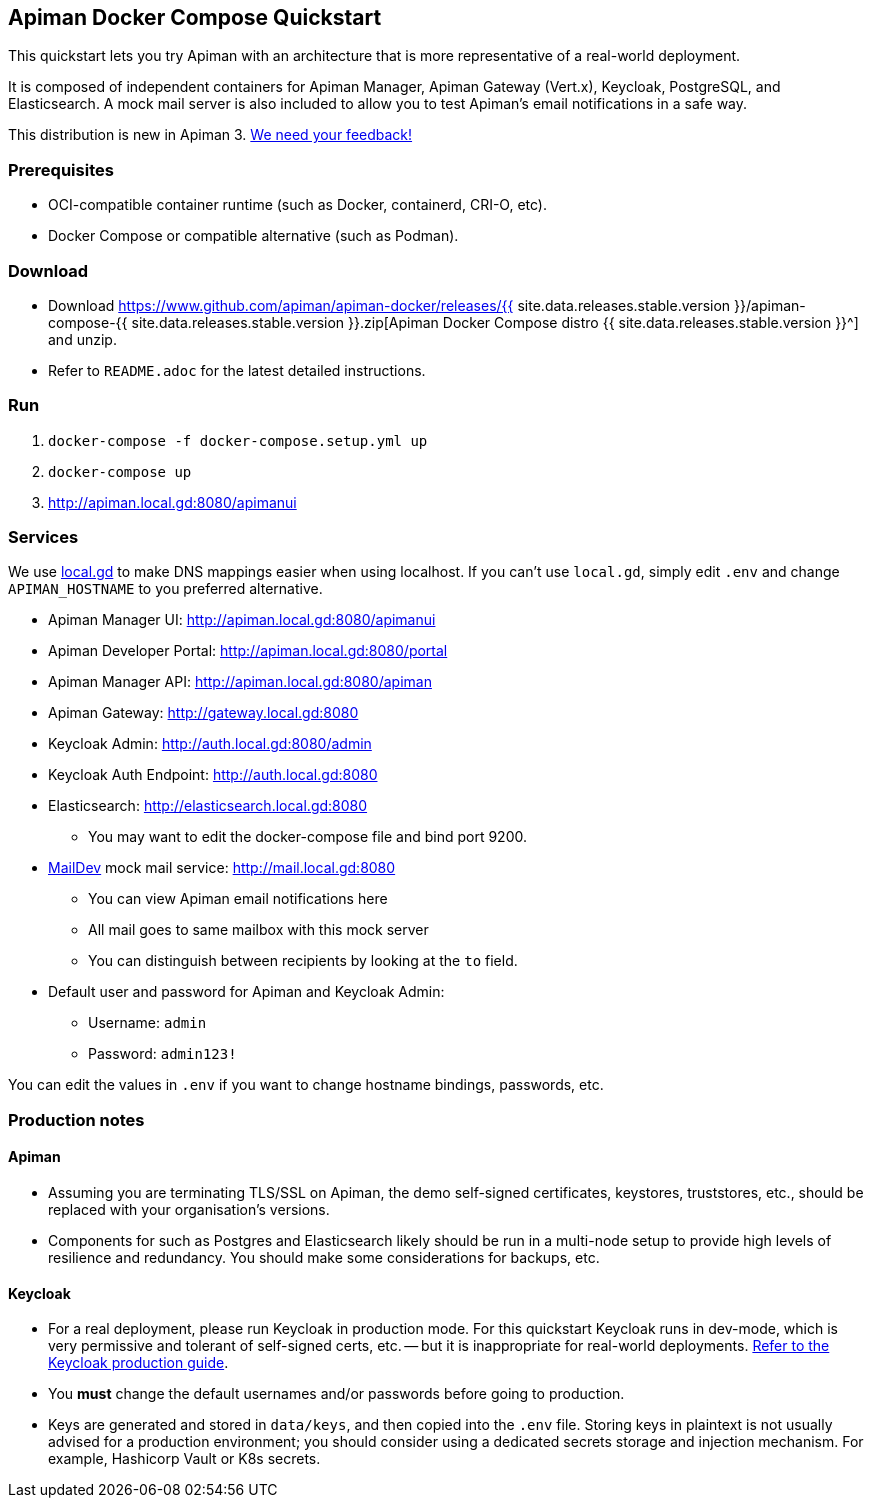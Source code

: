 == Apiman Docker Compose Quickstart
:release-ver: {{ site.data.releases.stable.version }}
:download-url: https://www.github.com/apiman/apiman-docker/releases/{release-ver}/apiman-compose-{release-ver}.zip

This quickstart lets you try Apiman with an architecture that is more representative of a real-world deployment.

It is composed of independent containers for Apiman Manager, Apiman Gateway (Vert.x), Keycloak, PostgreSQL, and Elasticsearch.
A mock mail server is also included to allow you to test Apiman's email notifications in a safe way.

****
This distribution is new in Apiman 3.
https://www.github.com/apiman/apiman/discussions[We need your feedback!^]
****

=== Prerequisites

* OCI-compatible container runtime (such as Docker, containerd, CRI-O, etc).
* Docker Compose or compatible alternative (such as Podman).

=== Download

* Download {download-url}[Apiman Docker Compose distro {release-ver}^] and unzip.
* Refer to `README.adoc` for the latest detailed instructions.

=== Run

. `docker-compose -f docker-compose.setup.yml up`
. `docker-compose up`
. http://apiman.local.gd:8080/apimanui

=== Services

We use https://www.local.gd[local.gd^] to make DNS mappings easier when using localhost.
If you can't use `local.gd`, simply edit `.env` and change `APIMAN_HOSTNAME` to you preferred alternative.

* Apiman Manager UI: http://apiman.local.gd:8080/apimanui[http://apiman.local.gd:8080/apimanui^]

* Apiman Developer Portal: http://apiman.local.gd:8080/portal[http://apiman.local.gd:8080/portal^]

* Apiman Manager API: http://apiman.local.gd:8080/apiman[http://apiman.local.gd:8080/apiman^]

* Apiman Gateway: http://gateway.local.gd:8080[http://gateway.local.gd:8080^]

* Keycloak Admin: http://auth.local.gd:8080/admin[http://auth.local.gd:8080/admin^]

* Keycloak Auth Endpoint: http://auth.local.gd:8080[http://auth.local.gd:8080^]

* Elasticsearch: http://elasticsearch.local.gd:8080[http://elasticsearch.local.gd:8080^]
** You may want to edit the docker-compose file and bind port 9200.

* link:https://github.com/maildev/maildev[MailDev^] mock mail service: http://mail.local.gd:8080[http://mail.local.gd:8080^]
** You can view Apiman email notifications here
** All mail goes to same mailbox with this mock server
** You can distinguish between recipients by looking at the `to` field.

* Default user and password for Apiman and Keycloak Admin:
** Username: `admin`
** Password: `admin123!`

You can edit the values in `.env` if you want to change hostname bindings, passwords, etc.

=== Production notes

==== Apiman

* Assuming you are terminating TLS/SSL on Apiman, the demo self-signed certificates, keystores, truststores, etc., should be replaced with your organisation's versions.

* Components for such as Postgres and Elasticsearch likely should be run in a multi-node setup to provide high levels of resilience and redundancy.
You should make some considerations for backups, etc.

==== Keycloak

* For a real deployment, please run Keycloak in production mode. For this quickstart Keycloak runs in dev-mode, which is very permissive and tolerant of self-signed certs, etc. -- but it is inappropriate for real-world deployments. https://www.keycloak.org/server/configuration-production[Refer to the Keycloak production guide^].

* You **must** change the default usernames and/or passwords before going to production.

* Keys are generated and stored in `data/keys`, and then copied into the `.env` file.
Storing keys in plaintext is not usually advised for a production environment; you should consider using a dedicated secrets storage and injection mechanism.
For example, Hashicorp Vault or K8s secrets.


